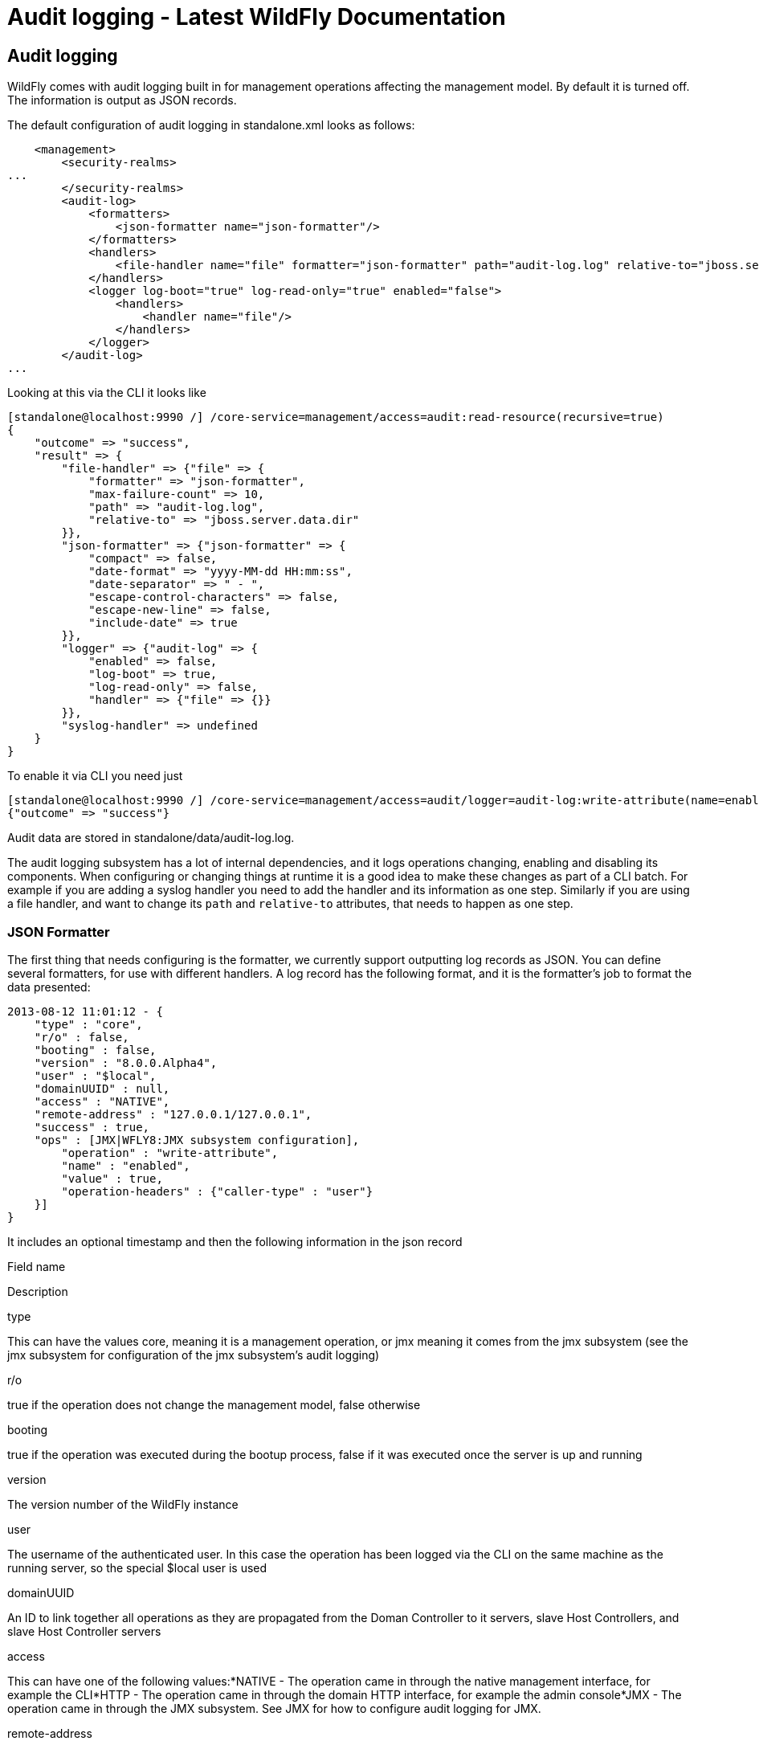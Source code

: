 Audit logging - Latest WildFly Documentation
============================================

[[audit-logging]]
Audit logging
-------------

WildFly comes with audit logging built in for management operations
affecting the management model. By default it is turned off. The
information is output as JSON records.

The default configuration of audit logging in standalone.xml looks as
follows:

[source,java]
----
    <management>
        <security-realms>
...
        </security-realms>
        <audit-log>
            <formatters>
                <json-formatter name="json-formatter"/>
            </formatters>
            <handlers>
                <file-handler name="file" formatter="json-formatter" path="audit-log.log" relative-to="jboss.server.data.dir"/>
            </handlers>
            <logger log-boot="true" log-read-only="true" enabled="false">
                <handlers>
                    <handler name="file"/>
                </handlers>
            </logger>
        </audit-log>
...
----

Looking at this via the CLI it looks like

[source,java]
----
[standalone@localhost:9990 /] /core-service=management/access=audit:read-resource(recursive=true)
{
    "outcome" => "success",
    "result" => {
        "file-handler" => {"file" => {
            "formatter" => "json-formatter",
            "max-failure-count" => 10,
            "path" => "audit-log.log",
            "relative-to" => "jboss.server.data.dir"
        }},
        "json-formatter" => {"json-formatter" => {
            "compact" => false,
            "date-format" => "yyyy-MM-dd HH:mm:ss",
            "date-separator" => " - ",
            "escape-control-characters" => false,
            "escape-new-line" => false,
            "include-date" => true
        }},
        "logger" => {"audit-log" => {
            "enabled" => false,
            "log-boot" => true,
            "log-read-only" => false,
            "handler" => {"file" => {}}
        }},
        "syslog-handler" => undefined
    }
}
----

To enable it via CLI you need just

[source,java]
----
[standalone@localhost:9990 /] /core-service=management/access=audit/logger=audit-log:write-attribute(name=enabled,value=true)
{"outcome" => "success"}
----

Audit data are stored in standalone/data/audit-log.log.

The audit logging subsystem has a lot of internal dependencies, and it
logs operations changing, enabling and disabling its components. When
configuring or changing things at runtime it is a good idea to make
these changes as part of a CLI batch. For example if you are adding a
syslog handler you need to add the handler and its information as one
step. Similarly if you are using a file handler, and want to change its
`path` and `relative-to` attributes, that needs to happen as one step.

[[json-formatter]]
JSON Formatter
~~~~~~~~~~~~~~

The first thing that needs configuring is the formatter, we currently
support outputting log records as JSON. You can define several
formatters, for use with different handlers. A log record has the
following format, and it is the formatter's job to format the data
presented:

[source,java]
----
2013-08-12 11:01:12 - {
    "type" : "core",
    "r/o" : false,
    "booting" : false,
    "version" : "8.0.0.Alpha4",
    "user" : "$local",
    "domainUUID" : null,
    "access" : "NATIVE",
    "remote-address" : "127.0.0.1/127.0.0.1",
    "success" : true,
    "ops" : [JMX|WFLY8:JMX subsystem configuration],
        "operation" : "write-attribute",
        "name" : "enabled",
        "value" : true,
        "operation-headers" : {"caller-type" : "user"}
    }]
}
----

It includes an optional timestamp and then the following information in
the json record

Field name

Description

type

This can have the values core, meaning it is a management operation, or
jmx meaning it comes from the jmx subsystem (see the jmx subsystem for
configuration of the jmx subsystem's audit logging)

r/o

true if the operation does not change the management model, false
otherwise

booting

true if the operation was executed during the bootup process, false if
it was executed once the server is up and running

version

The version number of the WildFly instance

user

The username of the authenticated user. In this case the operation has
been logged via the CLI on the same machine as the running server, so
the special $local user is used

domainUUID

An ID to link together all operations as they are propagated from the
Doman Controller to it servers, slave Host Controllers, and slave Host
Controller servers

access

This can have one of the following values:*NATIVE - The operation came
in through the native management interface, for example the CLI*HTTP -
The operation came in through the domain HTTP interface, for example the
admin console*JMX - The operation came in through the JMX subsystem. See
JMX for how to configure audit logging for JMX.

remote-address

The address of the client executing this operation

success

true if the operation succeeded, false if it was rolled back

ops

The operations being executed. This is a list of the operations
serialized to JSON. At boot this will be all the operations resulting
from parsing the xml. Once booted the list will typically just contain a
single entry

The json formatter resource has the following attributes:

Attribute

Description

include-date

Boolan toggling whether or not to include the timestamp in the formatted
log records

date-separator

A string containing characters to separate the date and the rest of the
formatted log message. Will be ignored if include-date=false

date-format

The date format to use for the timestamp as understood by
java.text.SimpleDateFormat. Will be ignored if include-date=false

compact

If true will format the JSON on one line. There may still be values
containing new lines, so if having the whole record on one line is
important, set escape-new-line or escape-control-characters to true

escape-control-characters

If true it will escape all control characters (ascii entries with a
decimal value < 32) with the ascii code in octal, e.g. a new line
becomes '#012'. If this is true, it will override escape-new-line=false

escape-new-line

If true it will escape all new lines with the ascii code in octal, e.g.
"#012".

[[handlers]]
Handlers
~~~~~~~~

A handler is responsible for taking the formatted data and logging it to
a location. There are currently two types of handlers, File and Syslog.
You can configure several of each type of handler and use them to log
information.

[[file-handler]]
File handler
^^^^^^^^^^^^

The file handlers log the audit log records to a file on the server. The
attributes for the file handler are

Attribute

Description

Read Only

formatter

The name of a JSON formatter to use to format the log records

false

path

The path of the audit log file

false

relative-to

The name of another previously named path, or of one of the standard
paths provided by the system. If relative-to is provided, the value of
the path attribute is treated as relative to the path specified by this
attribute

false

failure-count

The number of logging failures since the handler was initialized

true

max-failure-count

The maximum number of logging failures before disabling this handler

false

disabled-due-to-failure

true if this handler was disabled due to logging failures

true

In our standard configuration `path=audit-log.log` and
`relative-to=jboss.server.data.dir`, typically this will be
`$JBOSS_HOME/standalone/data/audit-log.log`

[[syslog-handler]]
Syslog handler
^^^^^^^^^^^^^^

The default configuration does not have syslog audit logging set up.
Syslog is a better choice for audit logging since you can log to a
remote syslog server, and secure the authentication to happen over TLS
with client certificate authentication. Syslog servers vary a lot in
their capabilities so not all settings in this section apply to all
syslog servers. We have tested with http://www.rsyslog.com[rsyslog].

The address for the syslog handler is
`/core-service=management/access=audit/syslog-handler=*` and just like
file handlers you can add as many syslog entries as you like. The syslog
handler resources reference the main RFC's for syslog a fair bit, for
reference they can be found at: +
* http://www.ietf.org/rfc/rfc3164.txt +
* http://www.ietf.org/rfc/rfc5424.txt +
* http://www.ietf.org/rfc/rfc6587.txt

The syslog handler resource has the following attributes:

formatter

The name of a JSON formatter to use to format the log records

false

failure-count

The number of logging failures since the handler was initialized

true

max-failure-count

The maximum number of logging failures before disabling this handler

false

disabled-due-to-failure

true if this handler was disabled due to logging failures

true

syslog-format

Whether to set the syslog format to the one specified in RFC-5424 or
RFC-3164

false

max-length

The maximum length in bytes a log message, including the header, is
allowed to be. If undefined, it will default to 1024 bytes if the
syslog-format is RFC3164, or 2048 bytes if the syslog-format is RFC5424.

false

truncate

Whether or not a message, including the header, should truncate the
message if the length in bytes is greater than the maximum length. If
set to false messages will be split and sent with the same header values

false

When adding a syslog handler you also need to add the protocol it will
use to communicate with the syslog server. The valid choices for
protocol are `UDP`, `TCP` and `TLS`. The protocol must be added at the
same time as you add the syslog handler, or it will fail. Also, you can
only add one protocol for the handler.

[[udp]]
UDP
+++

Configures the handler to use UDP to communicate with the syslog server.
The address of the `UDP` resource is
`/core-service=management/access=audit/syslog-handler=*/protocol=udp`.
The attributes of the `UDP` resource are:

Attribute

Description

host

The host of the syslog server for the udp requests

port

The port of the syslog server listening for the udp requests

[[tcp]]
TCP
+++

Configures the handler to use TCP to communicate with the syslog server.
The address of the `TCP` resource is
`/core-service=management/access=audit/syslog-handler=*/protocol=tcp`.
The attributes of the `TCP` resource are:

Attribute

Description

host

The host of the syslog server for the tcp requests

port

The port of the syslog server listening for the tcp requests

message-transfer

The message transfer setting as described in section 3.4 of RFC-6587.
This can either be OCTET_COUNTING as described in section 3.4.1 of
RFC-6587, or NON_TRANSPARENT_FRAMING as described in section 3.4.1 of
RFC-6587

[[tls]]
TLS
+++

Configures the handler to use TLC to communicate securely with the
syslog server. The address of the `TLS` resource is
`/core-service=management/access=audit/syslog-handler=*/protocol=tls`.
The attributes of the `TLS` resource are the same as for `TCP`:

Attribute

Description

host

The host of the syslog server for the tls requests

port

The port of the syslog server listening for the tls requests

message-transfer

The message transfer setting as described in section 3.4 of RFC-6587.
This can either be OCTET_COUNTING as described in section 3.4.1 of
RFC-6587, or NON_TRANSPARENT_FRAMING as described in section 3.4.1 of
RFC-6587

If the syslog server's TLS certificate is not signed by a certificate
signing authority, you will need to set up a truststore to trust the
certificate. The resource for the trust store is a child of the `TLS`
resource, and the full address is
`/core-service=management/access=audit/syslog-handler=*/protocol=tls/authentication=truststore`.
The attributes of the truststore resource are:

Attribute

Description

keystore-password

The password for the truststore

keystore-path

The path of the truststore

keystore-relative-to

The name of another previously named path, or of one of the standard
paths provided by the system. If keystore-relative-to is provided, the
value of the keystore-path attribute is treated as relative to the path
specified by this attribute

[[tls-with-client-certificate-authentication.]]
TLS with Client certificate authentication.

If you have set up the syslog server to require client certificate
authentication, when creating your handler you will also need to set up
a client certificate store containing the certificate to be presented to
the syslog server. The address of the client certificate store resource
is
`/core-service=management/access=audit/syslog-handler=*/protocol=tls/authentication=client-certificate-store`
and its attributes are:

Attribute

Description

keystore-password

The password for the keystore

key-password

The password for the keystore key

keystore-path

The path of the keystore

keystore-relative-to

The name of another previously named path, or of one of the standard
paths provided by the system. If keystore-relative-to is provided, the
value of the keystore-path attribute is treated as relative to the path
specified by this attribute

[[logger-configuration]]
Logger configuration
~~~~~~~~~~~~~~~~~~~~

The final part that needs configuring is the logger for the management
operations. This references one or more handlers and is configured at
`/core-service=management/access=audit/logger=audit-log`. The attributes
for this resource are:

Attribute

Description

enabled

true to enable logging of the management operations

log-boot

true to log the management operations when booting the server, false
otherwise

log-read-only

If true all operations will be audit logged, if false only operations
that change the model will be logged

Then which handlers are used to log the management operations are
configured as `handler=*` children of the logger.

[[domain-mode-host-specific-configuration]]
Domain Mode (host specific configuration)
~~~~~~~~~~~~~~~~~~~~~~~~~~~~~~~~~~~~~~~~~

In domain mode audit logging is configured for each host in its
`host.xml` file. This means that when connecting to the DC, the
configuration of the audit logging is under the host's entry, e.g. here
is the default configuration:

[source,java]
----
[domain@localhost:9990 /] /host=master/core-service=management/access=audit:read-resource(recursive=true)
{
    "outcome" => "success",
    "result" => {
        "file-handler" => {
            "host-file" => {
                "formatter" => "json-formatter",
                "max-failure-count" => 10,
                "path" => "audit-log.log",
                "relative-to" => "jboss.domain.data.dir"
            },
            "server-file" => {
                "formatter" => "json-formatter",
                "max-failure-count" => 10,
                "path" => "audit-log.log",
                "relative-to" => "jboss.server.data.dir"
            }
        },
        "json-formatter" => {"json-formatter" => {
            "compact" => false,
            "date-format" => "yyyy-MM-dd HH:mm:ss",
            "date-separator" => " - ",
            "escape-control-characters" => false,
            "escape-new-line" => false,
            "include-date" => true
        }},
        "logger" => {"audit-log" => {
            "enabled" => false,
            "log-boot" => true,
            "log-read-only" => false,
            "handler" => {"host-file" => {}}
        }},
        "server-logger" => {"audit-log" => {
            "enabled" => false,
            "log-boot" => true,
            "log-read-only" => false,
            "handler" => {"server-file" => {}}
        }},
        "syslog-handler" => undefined
    }
}
----

We now have two file handlers, one called `host-file` used to configure
the file to log management operations on the host, and one called
`server-file` used to log management operations executed on the servers.
Then `logger=audit-log` is used to configure the logger for the host
controller, referencing the `host-file` handler.
`server-logger=audit-log` is used to configure the logger for the
managed servers, referencing the `server-file` handler. The attributes
for `server-logger=audit-log` are the same as for
`server-logger=audit-log` in the previous section. Having the host
controller and server loggers configured independently means we can
control audit logging for managed servers and the host controller
independently.
